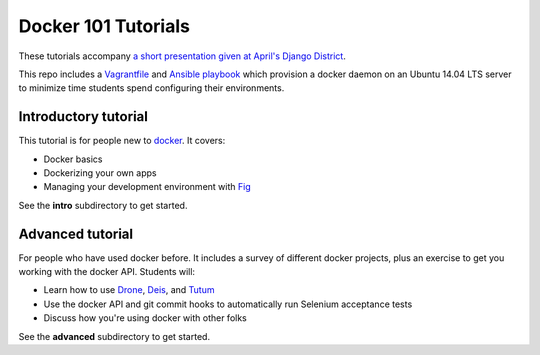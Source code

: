 Docker 101 Tutorials
====================

These tutorials accompany `a short presentation given at April's Django District <http://slides.com/atbaker/docker-101>`_.

This repo includes a `Vagrantfile <http://www.vagrantup.com/>`_ and `Ansible playbook <http://www.ansible.com/>`_ which provision a docker daemon on an Ubuntu 14.04 LTS server to minimize time students spend configuring their environments.

Introductory tutorial
---------------------

This tutorial is for people new to `docker <https://www.docker.io/>`_. It covers:

- Docker basics
- Dockerizing your own apps
- Managing your development environment with `Fig <http://orchardup.github.io/fig/?>`_

See the **intro** subdirectory to get started.

Advanced tutorial
-----------------

For people who have used docker before. It includes a survey of different docker projects, plus an exercise to get you working with the docker API. Students will:

- Learn how to use `Drone <https://drone.io/>`_, `Deis <http://deis.io/>`_, and `Tutum <http://www.tutum.co/>`_
- Use the docker API and git commit hooks to automatically run Selenium acceptance tests
- Discuss how you're using docker with other folks

See the **advanced** subdirectory to get started.
